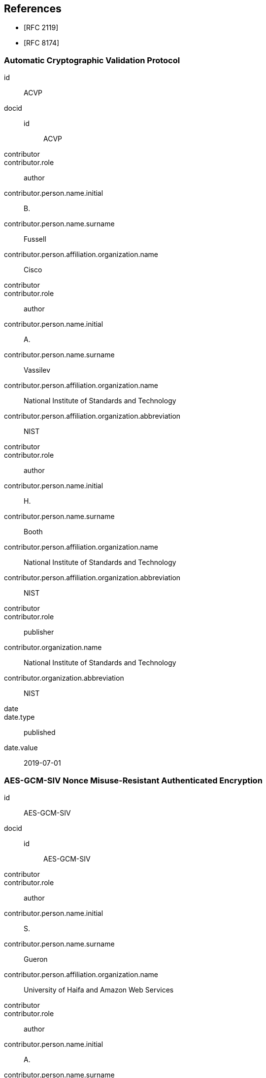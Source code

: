 [bibliography]
== References

* [[[RFC2119,RFC 2119]]]
* [[[RFC8174,RFC 8174]]]

[%bibitem]
=== Automatic Cryptographic Validation Protocol
id:: ACVP
docid::
  id::: ACVP
contributor::
contributor.role:: author
contributor.person.name.initial:: B.
contributor.person.name.surname:: Fussell
contributor.person.affiliation.organization.name:: Cisco
contributor::
contributor.role:: author
contributor.person.name.initial:: A.
contributor.person.name.surname:: Vassilev
contributor.person.affiliation.organization.name:: National Institute of Standards and Technology
contributor.person.affiliation.organization.abbreviation:: NIST
contributor::
contributor.role:: author
contributor.person.name.initial:: H.
contributor.person.name.surname:: Booth
contributor.person.affiliation.organization.name:: National Institute of Standards and Technology
contributor.person.affiliation.organization.abbreviation:: NIST
contributor::
contributor.role:: publisher
contributor.organization.name:: National Institute of Standards and Technology
contributor.organization.abbreviation:: NIST
date::
date.type:: published
date.value:: 2019-07-01


[%bibitem]
=== AES-GCM-SIV Nonce Misuse-Resistant Authenticated Encryption
id:: AES-GCM-SIV
docid::
  id::: AES-GCM-SIV
contributor::
contributor.role:: author
contributor.person.name.initial:: S.
contributor.person.name.surname:: Gueron
contributor.person.affiliation.organization.name:: University of Haifa and Amazon Web Services
contributor::
contributor.role:: author
contributor.person.name.initial:: A.
contributor.person.name.surname:: Langley
contributor.person.affiliation.organization.name:: Google LLC
contributor::
contributor.role:: author
contributor.person.name.initial:: Y.
contributor.person.name.surname:: Lindell
contributor.person.affiliation.organization.name:: Bar Ilan University
contributor::
contributor.role:: publisher
contributor.organization.name:: University of Haifa and Amazon Web Services, Google LLC, and Bar Ilan University
contributor.organization.abbreviation:: UH-AWS-G-BIU
date::
date.type:: published
date.value:: 2018

[%bibitem]
=== The XTS-AES Tweakable Block Cipher
id:: AES-XTS
docid::
  id::: AES-XTS
contributor::
contributor.role:: author
contributor.person.name.surname:: IEEE Std
contributor.person.affiliation.organization.name:: IEEE
contributor::
contributor.role:: publisher
contributor.organization.name:: Institute of Electrical and Electronics Engineers, Inc.
contributor.organization.abbreviation:: IEEE
date::
date.type:: published
date.value:: 2008

[%bibitem]
=== Specification for the Advanced Encryption Standard (AES)
id:: FIPS-197
docid::
  id::: FIPS-197
contributor::
contributor.role:: publisher
contributor.organization.name:: National Institute of Standards and Technology
contributor.organization.abbreviation:: NIST
date::
date.type:: published
date.value:: 2001

[%bibitem]
=== SP800-38A Recommendation for Block Cipher Modes of Operation: Methods and Techniques
id:: SP800-38A
docid::
  id::: SP800-38A
contributor::
contributor.role:: author
contributor.person.name.initial:: M.
contributor.person.name.surname:: Dworkin
contributor.person.affiliation.organization.name:: NIST
contributor::
contributor.role:: publisher
contributor.organization.name:: National Institute of Standards and Technology
contributor.organization.abbreviation:: NIST
date::
date.type:: published
date.value:: 2001

[%bibitem]
=== SP800-38A Addendum Recommendation for Block Cipher Modes of Operation: Three Variants of Ciphertext Stealing for CBC Mode
id:: SP800-38A-Add
docid::
  id::: SP800-38A-Add
contributor::
contributor.role:: author
contributor.person.name.initial:: M.
contributor.person.name.surname:: Dworkin
contributor.person.affiliation.organization.name:: NIST
contributor::
contributor.role:: publisher
contributor.organization.name:: National Institute of Standards and Technology
contributor.organization.abbreviation:: NIST
date::
date.type:: published
date.value:: 2010

[%bibitem]
=== SP800-38C Recommendation for Block Cipher Modes of Operation: The CCM Mode for Authentication and Confidentiality
id:: SP800-38C
docid::
  id::: SP800-38C
contributor::
contributor.role:: author
contributor.person.name.initial:: M.
contributor.person.name.surname:: Dworkin
contributor.person.affiliation.organization.name:: NIST
contributor::
contributor.role:: publisher
contributor.organization.name:: National Institute of Standards and Technology
contributor.organization.abbreviation:: NIST
date::
date.type:: published
date.value:: 2004

[%bibitem]
=== SP800-38D Recommendation for Block Cipher Modes of Operation: Galois/Counter Mode (GCM) and GMAC
id:: SP800-38D
docid::
  id::: SP800-38D
contributor::
contributor.role:: author
contributor.person.name.initial:: M.
contributor.person.name.surname:: Dworkin
contributor.person.affiliation.organization.name:: NIST
contributor::
contributor.role:: publisher
contributor.organization.name:: National Institute of Standards and Technology
contributor.organization.abbreviation:: NIST
date::
date.type:: published
date.value:: 2007

[%bibitem]
=== SP800-38E Recommendation for Block Cipher Modes of Operation: The XTS-AES Mode for Confidentiality on Storage Devices
id:: SP800-38E
docid::
  id::: SP800-38E
contributor::
contributor.role:: author
contributor.person.name.initial:: M.
contributor.person.name.surname:: Dworkin
contributor.person.affiliation.organization.name:: NIST
contributor::
contributor.role:: publisher
contributor.organization.name:: National Institute of Standards and Technology
contributor.organization.abbreviation:: NIST
date::
date.type:: published
date.value:: 2010

[%bibitem]
=== SP800-38F Recommendataion for Block Cipher Modes of Operation: Methods for Key Wrapping
id:: SP800-38F
docid::
  id::: SP800-38F
contributor::
contributor.role:: author
contributor.person.name.initial:: M.
contributor.person.name.surname:: Dworkin
contributor.person.affiliation.organization.name:: NIST
contributor::
contributor.role:: publisher
contributor.organization.name:: National Institute of Standards and Technology
contributor.organization.abbreviation:: NIST
date::
date.type:: published
date.value:: 2012-12

[%bibitem]
=== SP800-67r2 Recommendation for the Triple Data Encryption Algorithm (TDEA) Block Cipher
id:: SP800-67r2
docid::
  id::: SP800-67r2
contributor::
contributor.role:: author
contributor.person.name.initial:: E.
contributor.person.name.surname:: Barker
contributor.person.affiliation.organization.name:: NIST
contributor::
contributor.role:: publisher
contributor.organization.name:: National Institute of Standards and Technology
contributor.organization.abbreviation:: NIST
date::
date.type:: published
date.value:: 2017

